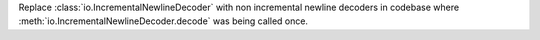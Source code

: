 Replace :class:`io.IncrementalNewlineDecoder` with non incremental newline decoders in codebase where :meth:`io.IncrementalNewlineDecoder.decode` was being called once.
